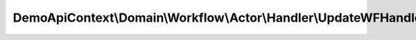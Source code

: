 -----------------------------------------------------------------
DemoApiContext\\Domain\\Workflow\\Actor\\Handler\\UpdateWFHandler
-----------------------------------------------------------------

.. php:namespace: DemoApiContext\\Domain\\Workflow\\Actor\\Handler

.. php:class:: UpdateWFHandler

    Class UpdateWFHandler

    .. php:method:: initEvents()
